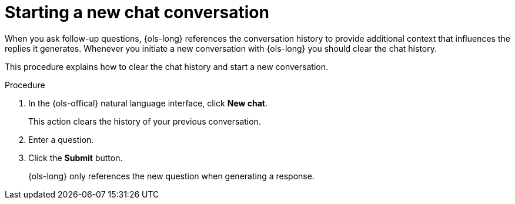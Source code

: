// This module is used in the following assemblies:
// ols-using-openshift-lightspeed.adoc

:_mod-docs-content-type: PROCEDURE
[id="ols-starting-a-new-chat_{context}"]
= Starting a new chat conversation

When you ask follow-up questions, {ols-long} references the conversation history to provide additional context that influences the replies it generates. Whenever you initiate a new conversation with {ols-long} you should clear the chat history.

This procedure explains how to clear the chat history and start a new conversation. 

.Procedure

. In the {ols-offical} natural language interface, click *New chat*. 
+
This action clears the history of your previous conversation. 

. Enter a question.

. Click the *Submit* button. 
+
{ols-long} only references the new question when generating a response.

